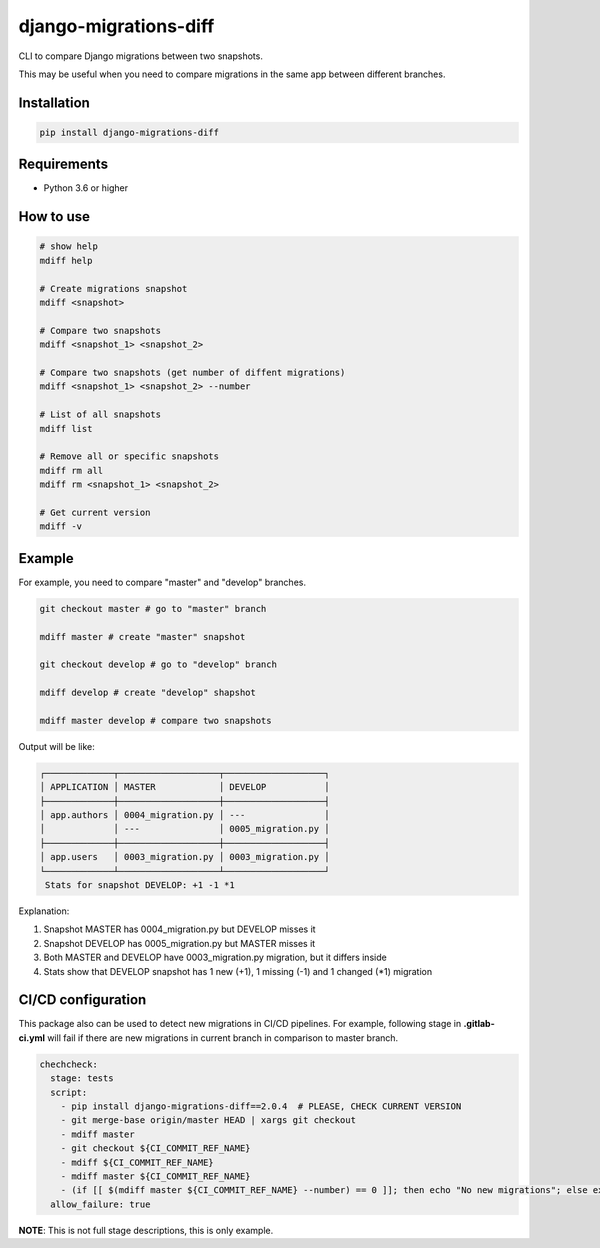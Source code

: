django-migrations-diff
======================

.. image:: https://img.shields.io/pypi/v/django-migrations-diff.svg
    :target: https://pypi.org/project/django-migrations-diff/
    :alt: PyPI version

.. image:: https://img.shields.io/pypi/pyversions/django-migrations-diff.svg
    :target: https://pypi.org/project/django-migrations-diff/
    :alt: Python versions

.. image:: https://img.shields.io/pypi/l/django-migrations-diff.svg
    :target: https://raw.githubusercontent.com/deniskrumko/django-migrations-diff/master/LICENSE
    :alt: License


CLI to compare Django migrations between two snapshots.

This may be useful when you need to compare migrations in the same app between different branches.

Installation
^^^^^^^^^^^^
.. code-block:: bash

    pip install django-migrations-diff

Requirements
^^^^^^^^^^^^

- Python 3.6 or higher

How to use
^^^^^^^^^^

.. code-block:: bash

    # show help
    mdiff help

    # Create migrations snapshot
    mdiff <snapshot>

    # Compare two snapshots
    mdiff <snapshot_1> <snapshot_2>

    # Compare two snapshots (get number of diffent migrations)
    mdiff <snapshot_1> <snapshot_2> --number

    # List of all snapshots
    mdiff list

    # Remove all or specific snapshots
    mdiff rm all
    mdiff rm <snapshot_1> <snapshot_2>

    # Get current version
    mdiff -v

Example
^^^^^^^

For example, you need to compare "master" and "develop" branches.

.. code-block:: bash

  git checkout master # go to "master" branch

  mdiff master # create "master" snapshot

  git checkout develop # go to "develop" branch

  mdiff develop # create "develop" shapshot

  mdiff master develop # compare two snapshots


Output will be like:

.. code-block:: bash

  ┌─────────────┬───────────────────┬───────────────────┐
  │ APPLICATION │ MASTER            │ DEVELOP           │
  ├─────────────┼───────────────────┼───────────────────┤
  │ app.authors │ 0004_migration.py │ ---               │
  │             │ ---               │ 0005_migration.py │
  ├─────────────┼───────────────────┼───────────────────┤
  │ app.users   │ 0003_migration.py │ 0003_migration.py │
  └─────────────┴───────────────────┴───────────────────┘
   Stats for snapshot DEVELOP: +1 -1 *1

Explanation:

1. Snapshot MASTER has 0004_migration.py but DEVELOP misses it
2. Snapshot DEVELOP has 0005_migration.py but MASTER misses it
3. Both MASTER and DEVELOP have 0003_migration.py migration, but it differs inside
4. Stats show that DEVELOP snapshot has 1 new (+1), 1 missing (-1) and 1 changed (*1) migration

CI/CD configuration
^^^^^^^^^^^^^^^^^^^

This package also can be used to detect new migrations in CI/CD pipelines.
For example, following stage in **.gitlab-ci.yml** will fail if there are new migrations in current
branch in comparison to master branch.

.. code-block:: bash

  chechcheck:
    stage: tests
    script:
      - pip install django-migrations-diff==2.0.4  # PLEASE, CHECK CURRENT VERSION
      - git merge-base origin/master HEAD | xargs git checkout
      - mdiff master
      - git checkout ${CI_COMMIT_REF_NAME}
      - mdiff ${CI_COMMIT_REF_NAME}
      - mdiff master ${CI_COMMIT_REF_NAME}
      - (if [[ $(mdiff master ${CI_COMMIT_REF_NAME} --number) == 0 ]]; then echo "No new migrations"; else exit 1; fi;)
    allow_failure: true

**NOTE**: This is not full stage descriptions, this is only example.
